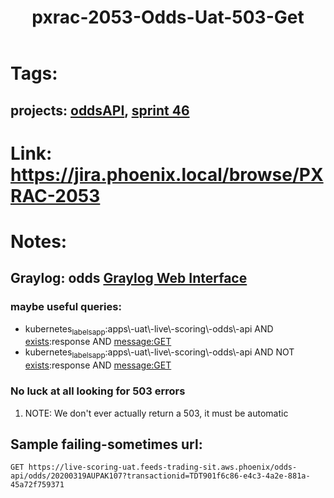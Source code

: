 #+TITLE:  pxrac-2053-Odds-Uat-503-Get
* Tags:
** projects: [[file:20200309102950-oddsapi.org][oddsAPI]], [[file:20200318102941-sprint_46.org][sprint 46]]
* Link: https://jira.phoenix.local/browse/PXRAC-2053
* Notes:
** Graylog: odds [[https://graylog.corporate.aws.phoenix/search?rangetype=relative&fields=message%2Csource&width=1920&highlightMessage=&relative=86400&q=kubernetes_labels_app%3Aapps%5C-uat%5C-live%5C-scoring%5C-odds%5C-api%20AND%20levelname%3AERROR][Graylog Web Interface]]
*** maybe useful queries:
- kubernetes_labels_app:apps\-uat\-live\-scoring\-odds\-api AND
  _exists_:response AND message:GET
- kubernetes_labels_app:apps\-uat\-live\-scoring\-odds\-api AND NOT
  _exists_:response AND message:GET
*** No luck at all looking for 503 errors
**** NOTE: We don't ever actually return a 503, it must be automatic
** Sample failing-sometimes url:
#+BEGIN_SRC restclient
GET https://live-scoring-uat.feeds-trading-sit.aws.phoenix/odds-api/odds/20200319AUPAK107?transactionid=TDT901f6c86-e4c3-4a2e-881a-45a72f759371
#+END_SRC

#+RESULTS:
#+begin_example
,#+BEGIN_SRC js
{
  "message": "OK",
  "response": {
    "raceidentifiercode": "20200319AUPAK107",
    "toteid": {
      "BA": {
        "poolid": {
        "WN": {
            "oddstypes": {
              "odds": {
                "combinations": [
                  {
                    "ck": "1",
                    "x": 3.79
                  },
                  {
                    "ck": "2",
                    "x": -1
                  },
                  {
                    "ck": "3",
                    "x": 36.35
                  },
                  {
                    "ck": "4",
                    "x": 5.79
                  },
                  {
                    "ck": "5",
                    "x": 17.19
                  },
                  {
                    "ck": "6",
                    "x": 80.45
                  },
                  {
                    "ck": "7",
                    "x": 18.23
                  },
                  {
                    "ck": "8",
                    "x": 21.38
                  },
                  {
                    "ck": "9",
                    "x": 2.52
                  },
                  {
                    "ck": "10",
                    "x": 87.19
                  },
                  {
                    "ck": "11",
                    "x": -1
                  }
                ],
                "vendortimestamputc": "2020-03-19T09:40:00.000000Z"
              }
            },
            "poolsize": {
              "vendorpoolsize": 0,
              "vendortimestamputc": "2020-03-19T09:40:00.000000Z"
            }
          }
        }
      },
    }
  },
  "transactionid": "TDT901f6c86-e4c3-4a2e-881a-45a72f759371"
}
// GET https://live-scoring-uat.feeds-trading-sit.aws.phoenix/odds-api/odds/20200319AUPAK107?transactionid=TDT901f6c86-e4c3-4a2e-881a-45a72f759371
// HTTP/1.1 200 OK
// Date: Fri, 20 Mar 2020 06:38:39 GMT
// Content-Type: application/json
// Content-Length: 72359
// Connection: keep-alive
// Server: nginx/1.15.6
// Vary: Accept-Encoding
// Request duration: 5.695112s
,#+END_SRC
#+end_example
